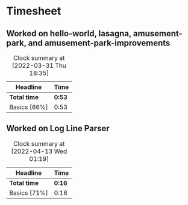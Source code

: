 * Timesheet

** Worked on hello-world, lasagna, amusement-park, and amusement-park-improvements
:LOGBOOK:
Amusement Park Improvements
CLOCK: [2022-03-31 Thu 00:11]--[2022-03-31 Thu 00:19] =>  0:08
Amusement Park
CLOCK: [2022-03-30 Wed 23:45]--[2022-03-31 Thu 00:04] =>  0:19
Lasagna
CLOCK: [2022-03-30 Wed 23:21]--[2022-03-30 Wed 23:42] =>  0:21
CLOCK: [2022-03-30 Wed 23:11]--[2022-03-30 Wed 23:15] =>  0:04
Hello World
CLOCK: [2022-03-30 Wed 00:53]--[2022-03-30 Wed 00:54] =>  0:01
:END:
#+BEGIN: clocktable :scope subtree :maxlevel 2
#+CAPTION: Clock summary at [2022-03-31 Thu 18:35]
| Headline     | Time   |
|--------------+--------|
| *Total time* | *0:53* |
|--------------+--------|
| Basics [66%] | 0:53   |
#+END:


** Worked on Log Line Parser
:LOGBOOK:
Log Line Parser
CLOCK: [2022-04-13 Wed 00:55]--[2022-04-13 Wed 01:11] =>  0:16
:END:
#+BEGIN: clocktable :scope subtree :maxlevel 2
#+CAPTION: Clock summary at [2022-04-13 Wed 01:19]
| Headline     | Time   |
|--------------+--------|
| *Total time* | *0:16* |
|--------------+--------|
| Basics [71%] | 0:16   |
#+END:

